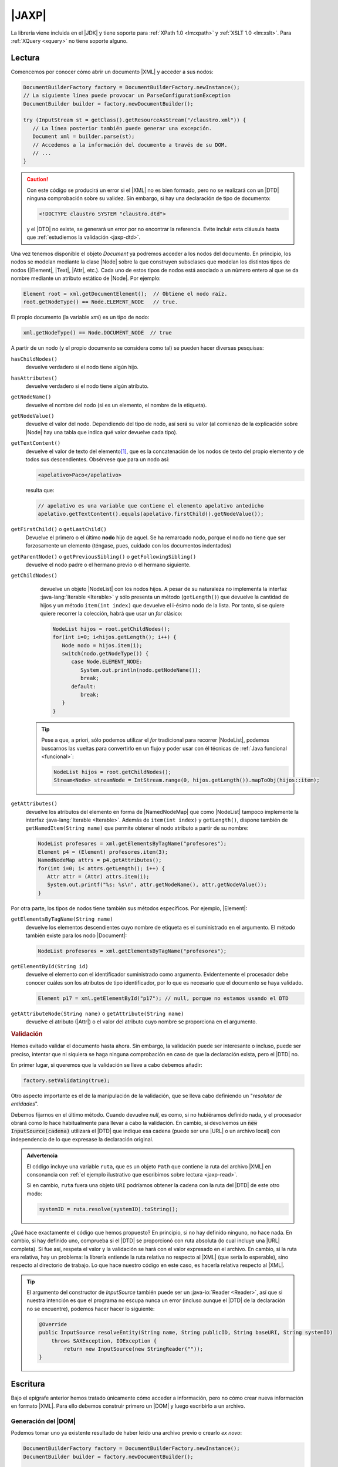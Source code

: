 .. _jaxp:

|JAXP|
******
La librería viene incluida en el |JDK| y tiene soporte para :ref:`XPath 1.0
<lm:xpath>` y :ref:`XSLT 1.0 <lm:xslt>`. Para :ref:`XQuery <xquery>` no tiene
soporte alguno.

.. _jaxp-read:

Lectura
=======
Comencemos por conocer cómo abrir un documento |XML| y acceder a sus nodos:

.. code-block:: java

   DocumentBuilderFactory factory = DocumentBuilderFactory.newInstance();
   // La siguiente línea puede provocar un ParseConfigurationException
   DocumentBuilder builder = factory.newDocumentBuilder();

   try (InputStream st = getClass().getResourceAsStream("/claustro.xml")) {
      // La línea posterior también puede generar una excepción.
      Document xml = builder.parse(st);
      // Accedemos a la información del documento a través de su DOM.
      // ...
   }

.. caution:: Con este código se producirá un error si el |XML| no es bien
   formado, pero no se realizará con un |DTD| ninguna comprobación sobre su
   validez. Sin embargo, si hay una declaración de tipo de documento:

   .. code-block:: xml

      <!DOCTYPE claustro SYSTEM "claustro.dtd">

   y el |DTD| no existe, se generará un error por no encontrar la referencia.
   Evite incluir esta cláusula hasta que :ref:`estudiemos la validación
   <jaxp-dtd>`.

Una vez tenemos disponible el objeto `Document` ya podremos acceder a los nodos
del documento. En principio, los nodos se modelan mediante la clase |Node| sobre
la que construyen subsclases que modelan los distintos tipos de nodos
(|Element|, |Text|, |Attr|, etc.). Cada uno de estos tipos de nodos está
asociado a un número entero al que se da nombre mediante un atributo estático de
|Node|. Por ejemplo:

.. code-block:: java

   Element root = xml.getDocumentElement();  // Obtiene el nodo raíz.
   root.getNodeType() == Node.ELEMENT_NODE   // true.

El propio documento (la variable `xml`) es un tipo de nodo:

.. code-block:: java

   xml.getNodeType() == Node.DOCUMENT_NODE  // true

A partir de un nodo (y el propio documento se considera como tal) se pueden
hacer diversas pesquisas:

``hasChildNodes()``
   devuelve verdadero si el nodo tiene algún hijo.

``hasAttributes()``
   devuelve verdadero si el nodo tiene algún atributo.

``getNodeName()``
   devuelve el nombre del nodo (si es un elemento, el nombre de la etiqueta).

``getNodeValue()``
   devuelve el valor del nodo. Dependiendo del tipo de nodo, así será su valor
   (al comienzo de la explicación sobre |Node| hay una tabla que indica qué valor
   devuelve cada tipo).

``getTextContent()``
   devuelve el valor de texto del elemento\ [#]_, que es la concatenación de los nodos de
   texto del propio elemento y de todos sus descendientes. Obsérvese que para un
   nodo así:

   .. code-block:: xml

      <apelativo>Paco</apelativo>

   resulta que:

   .. code-block:: java

      // apelativo es una variable que contiene el elemento apelativo antedicho
      apelativo.getTextContent().equals(apelativo.firstChild().getNodeValue());

``getFirstChild()`` o ``getLastChild()``
   Devuelve el primero o el último **nodo** hijo de aquel. Se ha remarcado nodo,
   porque el nodo no tiene que ser forzosamente un elemento (téngase, pues,
   cuidado con los documentos indentados)

``getParentNode()`` o ``getPreviousSibling()`` o ``getFollowingSibling()``
   devuelve el nodo padre o el hermano previo o el hermano siguiente.

``getChildNodes()``
   devuelve un objeto |NodeList| con los nodos hijos. A pesar de su naturaleza
   no implementa la interfaz :java-lang:`Iterable <Iterable>` y sólo presenta un
   método (``getLength()``) que devuelve la cantidad de hijos y un método
   ``item(int index)`` que devuelve el i-ésimo nodo de la lista. Por tanto, si
   se quiere quiere recorrer la colección, habrá que usar un `for` clásico:

   .. code-block:: java

      NodeList hijos = root.getChildNodes();
      for(int i=0; i<hijos.getLength(); i++) {
         Node nodo = hijos.item(i);
         switch(nodo.getNodeType()) {
            case Node.ELEMENT_NODE:
               System.out.println(nodo.getNodeName());
               break;
            default:
               break;
         }
      }

  .. tip:: Pese a que, a priori, sólo podemos utilizar el `for` tradicional
     para recorrer |NodeList|, podemos buscarnos las vueltas para convertirlo
     en un flujo y poder usar con él técnicas de :ref:`Java funcional <funcional>`:

     .. code-block:: Java

        NodeList hijos = root.getChildNodes();
        Stream<Node> streamNode = IntStream.range(0, hijos.getLength()).mapToObj(hijos::item);

``getAttributes()``
   devuelve los atributos del elemento en forma de |NamedNodeMap| que como
   |NodeList| tampoco implemente la interfaz :java-lang:`Iterable <Iterable>`.
   Además de ``item(int index)`` y ``getLength()``, dispone también de
   ``getNamedItem(String name)`` que permite obtener el nodo atributo a partir
   de su nombre:

   .. code-block:: java

      NodeList profesores = xml.getElementsByTagName("profesores");
      Element p4 = (Element) profesores.item(3);
      NamedNodeMap attrs = p4.getAttributes();
      for(int i=0; i< attrs.getLength(); i++) {
         Attr attr = (Attr) attrs.item(i);
         System.out.printf("%s: %s\n", attr.getNodeName(), attr.getNodeValue());
      }

Por otra parte, los tipos de nodos tiene también sus métodos específicos. Por
ejemplo, |Element|:

``getElementsByTagName(String name)``
   devuelve los elementos descendientes cuyo nombre de etiqueta es el
   suministrado en el argumento. El método también existe para los nodo
   |Document|:

   .. code-block:: java

      NodeList profesores = xml.getElementsByTagName("profesores");

``getElementById(String id)``
   devuelve el elemento con el identificador suministrado como argumento.
   Evidentemente el procesador debe conocer cuáles son los atributos de tipo
   identificador, por lo que es necesario que el documento se haya validado.

   .. code-block:: java

      Element p17 = xml.getElementById("p17"); // null, porque no estamos usando el DTD

``getAttributeNode(String name)`` o ``getAttribute(String name)``
   devuelve el atributo (|Attr|) o el valor del atributo cuyo nombre se
   proporciona en el argumento.

.. _jaxp-dtd:

.. rubric:: Validación

Hemos evitado validar el documento hasta ahora. Sin embargo, la validación puede
ser interesante o incluso, puede ser preciso, intentar que ni siquiera se haga
ninguna comprobación en caso de que la declaración exista, pero el |DTD| no.

En primer lugar, si queremos que la validación se lleve a cabo debemos añadir:

.. code-block:: java

   factory.setValidating(true);

Otro aspecto importante es el de la manipulación de la validación, que se lleva
cabo definiendo un \"*resolutor de entidades*\".

.. code-block:: java
   :emphasize-lines: 1,13,14,27

   builder.setEntityResolver(new EntityResolver2() {
       @Override
       public InputSource getExternalSubset(String name, String baseURI) {
           return null;
       }

       @Override
       public InputSource resolveEntity(String publicID, String systemID) throws SAXException, IOException {
           return resolveEntity(null, publicID, null, systemID);
       }

       @Override
       public InputSource resolveEntity(String name, String publicID, String baseURI, String systemID)
           throws SAXException, IOException {
               if(systemID == null) return null;

               try {
                   if(!new URI(systemID).isAbsolute()) {
                       // Se supone que "ruta" ya se definió como Path.
                       systemID = ruta.getParent().resolve(systemID).toString();
                   }
               }
               catch(URISyntaxException err) {
                   return null;
               }

               return new InputSource(systemID);
       }       
   });

Debemos fijarnos en el último método. Cuando devuelve `null`, es como, si no
hubiéramos definido nada, y el procesador obrará como lo hace habitualmente para
llevar a cabo la validación. En cambio, si devolvemos un :code:`new
InputSource(cadena)` utilizará el |DTD| que indique esa cadena (puede ser una
|URL| o un archivo local) con independencia de lo que expresase la declaración
original.

.. admonition:: Advertencia

   El código incluye una variable ``ruta``, que es un objeto ``Path`` que
   contiene la ruta del archivo |XML| en consonancia con :ref:`el ejemplo
   ilustrativo que escribimos sobre lectura <jaxp-read>`.

   Si en cambio, ``ruta`` fuera una objeto ``URI`` podríamos obtener la cadena
   con la ruta del |DTD| de este otro modo:

   .. code-block:: java

      systemID = ruta.resolve(systemID).toString();

¿Qué hace exactamente el código que hemos propuesto? En principio, si
no hay definido ninguno, no hace nada. En cambio, si hay definido uno,
comprueba si el |DTD| se proporcionó con ruta absoluta (lo cual incluye una
|URL| completa). Si fue así, respeta el valor y la validación se hará con el
valor expresado en el archivo. En cambio, si la ruta era relativa, hay un
problema: la librería entiende la ruta relativa no respecto al |XML| (que sería
lo esperable), sino respecto al directorio de trabajo. Lo que hace nuestro
código en este caso, es hacerla relativa respecto al |XML|.

.. tip:: El argumento del constructor de `InputSource` también puede ser un
   :java-io:`Reader <Reader>`, así que si nuestra intención es que el programa no
   escupa nunca un error (incluso aunque el |DTD| de la declaración no se
   encuentre), podemos hacer hacer lo siguiente:

   .. code-block:: java

      @Override
      public InputSource resolveEntity(String name, String publicID, String baseURI, String systemID)
          throws SAXException, IOException {
              return new InputSource(new StringReader(""));
      }

.. todo:: ¿Cómo forzar una validación, aunque no haya declaración DOCTYPE?

.. _jaxp-write:

Escritura
=========
Bajo el epígrafe anterior hemos tratado únicamente cómo acceder a información,
pero no cómo crear nueva información en formato |XML|. Para ello debemos
construir primero un |DOM| y luego escribirlo a un archivo.

Generación del |DOM|
--------------------
Podemos tomar uno ya existente resultado de haber leído una archivo previo o
crearlo *ex novo*:

.. code-block:: java

   DocumentBuilderFactory factory = DocumentBuilderFactory.newInstance();
   DocumentBuilder builder = factory.newDocumentBuilder();

   Document xml = builder.newDocument();
   Element root = xml.createElement("claustro");
   root.setAttribute("centro", "IES Castillo de Luna");

   Element profesor = xml.createElement("profesor");
   profesor.setAttribute("id", "p1");
   profesor.setIdAttribute("id", true);  // Es un identificador

   Text texto = xml.createTextNode("Me he hartado de crear elementos");

   profesor.appendChild(texto);
   root.appendChild(profesor);
   xml.appendChild(root);

Escritura a archivo
-------------------
Partamos de que ya tenemos un |Document| construido como queremos que quede
(véase el apartado anterior) y queremos ahora generar el |XML| correspondiente:

.. code-block:: java

   DOMSource source = new DOMSource(xml);

   TransformerFactory tfactory = TransformerFactory.newInstance();
   Transformer transformer = tfactory.newTransformer();  // Puede provocar excepción.

   Path ruta = Path.of(System.getProperty("java.io.tmpdir"), "claustro.xml");

   try (
       OutputStream st = Files.newOutputStream(ruta);
       OutputStreamWriter sw = new OutputStreamWriter(st);
   ) {
       StreamResult result = new StreamResult(sw);
       transformer.transform(source, result);
   }
   catch(IOException | TransformerException err) {
      err.printStackTrace();
   }

En cambio, si simplemente quisiéramos volcar el |XML| como una cadena:

.. code-block:: java

   StringWriter sw = new StringWriter();
   StreamResult result = new StreamResult(sw);
   transformer.transform(source, result);

   String contenido = sw.toString();

Podemos, además, manipular cómo se escribe el |XML| resultante y qué
declaraciones incluirá su cabecera:

.. code-block:: java

   transformer.setOutputProperty(OutputKeys.INDENT, "yes");  // Salida bonita.
   transformer.setOutputProperty(OutputKeys.DOCTYPE_SYSTEM, "claustro.dtd");  // Añadimos DOCTYPE

.. seealso:: Para otras propiedades, consúltese `OutputKeys
   <https://docs.oracle.com/javase/8/docs/api/javax/xml/transform/OutputKeys.html>`_.

.. _jaxp-xpath:

XPath
=====
Hemos visto :ref:`una lectura bastante torpe <jaxp-read>` en que el único
criterio para acceder de forma selectivas a los nodos es mediante un
identificador (``getElementById``) o mediante el nombre de la etiqueta
(``getElementsByTagName``). Sin embargo, si conocemos :ref:`XPath <lm:xpath>`,
podemos seleccionar nodos usando esta tecnología:

.. code-block:: java

   XPath xPath = XPathFactory.newInstance().newXPath();

   XPathExpression expresion = xpath.compile("//profesor[@casillero]");
   // xml es el Document del ejemplo anterior.
   NodeList profesores = (NodeList) expresion.evaluate(xml, XPathConstants.NODESET); 
   // ... Consultamos la lista de profesores con atributo casillero

No puede ser más fácil... si se conoce *XPath* y se sabe cómo construir la
expresión pertinente. También podemos usar una expresión sin compilarla primero,
si nuestra intención es usarla una sola vez:

.. code-block:: java

   Element profesor = (Element) xPath.evaluate("//profesor[@id='p81']", xml, XPathConstants.NODE); 
   System.out.println(profesor.getTagName());  // profesor
   
   String apelativo = (String) xPath.evaluate("//profesor[@id='p81']/apelativo", xml, XPathConstants.STRING); 
   System.out.println(apelativo);  // Verónica

   int cantidad = ((Double) xPath.evaluate("count(//profesor)", xml, XPathConstants.STRING)).intValue();
   System.out.println(cantidad);

.. rubric:: Notas al pie

.. [#] En realidad el método tiene sentido para otros nodos que no sean
   elementos. Véase la tabla que resume sus significados en la explicación del
   método que ofrece la documentación original de |Node|.

.. |JAXP| replace:: :abbr:`JAXP (Java API for XML Processing)`
.. |XML| replace:: :abbr:`XML (eXtensible Markup Language)`
.. |DOM| replace:: :abbr:`DOM (Document Object Model)`
.. |DTD| replace:: :abbr:`DTD (Document Type Definition)`
.. |JDK| replace:: :abbr:`JDK (Java Development Kit)`
.. |URL| replace:: :abbr:`URL (Uniform Resource Locator)`

.. |Node| replace:: :java-jaxp:`Node`
.. |Element| replace:: :java-jaxp:`Element`
.. |Attr| replace:: :java-jaxp:`Attr`
.. |Text| replace:: :java-jaxp:`Text`
.. |NodeList| replace:: :java-jaxp:`NodeList`
.. |NamedNodeMap| replace:: :java-jaxp:`NamedNodeMap`
.. |Document| replace:: :java-jaxp:`Document`
